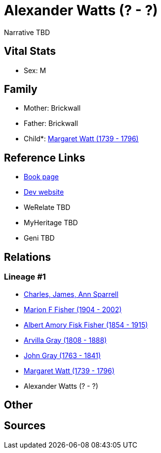 = Alexander Watts (? - ?)

Narrative TBD


== Vital Stats


* Sex: M


== Family
* Mother: Brickwall

* Father: Brickwall

* Child*: https://github.com/sparrell/cfs_ancestors/blob/main/Vol_02_Ships/V2_C5_Ancestors/gen5/gen5.MPMPM.Margaret_Watt[Margaret Watt (1739 - 1796)]



== Reference Links
* https://github.com/sparrell/cfs_ancestors/blob/main/Vol_02_Ships/V2_C5_Ancestors/gen6/gen6.MPMPMP.Alexander_Watts[Book page]
* https://cfsjksas.gigalixirapp.com/person?p=p1298[Dev website]
* WeRelate TBD
* MyHeritage TBD
* Geni TBD

== Relations
=== Lineage #1
* https://github.com/spoarrell/cfs_ancestors/tree/main/Vol_02_Ships/V2_C1_Principals/0_intro_principals.adoc[Charles, James, Ann Sparrell]
* https://github.com/sparrell/cfs_ancestors/blob/main/Vol_02_Ships/V2_C5_Ancestors/gen1/gen1.M.Marion_F_Fisher[Marion F Fisher (1904 - 2002)]

* https://github.com/sparrell/cfs_ancestors/blob/main/Vol_02_Ships/V2_C5_Ancestors/gen2/gen2.MP.Albert_Amory_Fisk_Fisher[Albert Amory Fisk Fisher (1854 - 1915)]

* https://github.com/sparrell/cfs_ancestors/blob/main/Vol_02_Ships/V2_C5_Ancestors/gen3/gen3.MPM.Arvilla_Gray[Arvilla Gray (1808 - 1888)]

* https://github.com/sparrell/cfs_ancestors/blob/main/Vol_02_Ships/V2_C5_Ancestors/gen4/gen4.MPMP.John_Gray[John Gray (1763 - 1841)]

* https://github.com/sparrell/cfs_ancestors/blob/main/Vol_02_Ships/V2_C5_Ancestors/gen5/gen5.MPMPM.Margaret_Watt[Margaret Watt (1739 - 1796)]

* Alexander Watts (? - ?)


== Other

== Sources
